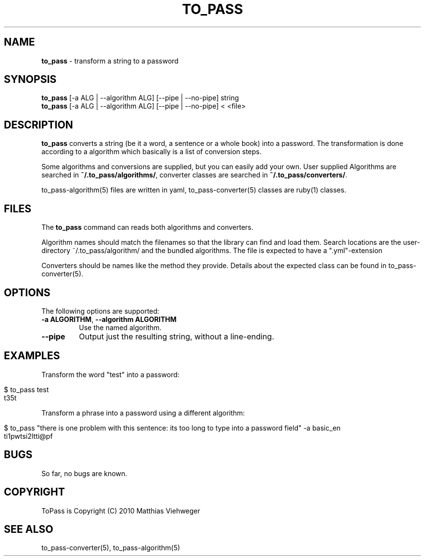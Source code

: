 .\" generated with Ronn/v0.7.3
.\" http://github.com/rtomayko/ronn/tree/0.7.3
.
.TH "TO_PASS" "1" "July 2010" "" ""
.
.SH "NAME"
\fBto_pass\fR \- transform a string to a password
.
.SH "SYNOPSIS"
\fBto_pass\fR [\-a ALG | \-\-algorithm ALG] [\-\-pipe | \-\-no\-pipe] string
.
.br
\fBto_pass\fR [\-a ALG | \-\-algorithm ALG] [\-\-pipe | \-\-no\-pipe] < <file>
.
.SH "DESCRIPTION"
\fBto_pass\fR converts a string (be it a word, a sentence or a whole book) into a password\. The transformation is done according to a algorithm which basically is a list of conversion steps\.
.
.P
Some algorithms and conversions are supplied, but you can easily add your own\. User supplied Algorithms are searched in \fB~/\.to_pass/algorithms/\fR, converter classes are searched in \fB~/\.to_pass/converters/\fR\.
.
.P
to_pass\-algorithm(5) files are written in yaml, to_pass\-converter(5) classes are ruby(1) classes\.
.
.SH "FILES"
The \fBto_pass\fR command can reads both algorithms and converters\.
.
.P
Algorithm names should match the filenames so that the library can find and load them\. Search locations are the user\-directory ~/\.to_pass/algorithm/ and the bundled algorithms\. The file is expected to have a "\.yml"\-extension
.
.P
Converters should be names like the method they provide\. Details about the expected class can be found in to_pass\-converter(5)\.
.
.SH "OPTIONS"
The following options are supported:
.
.TP
\fB\-a ALGORITHM\fR, \fB\-\-algorithm ALGORITHM\fR
Use the named algorithm\.
.
.TP
\fB\-\-pipe\fR
Output just the resulting string, without a line\-ending\.
.
.SH "EXAMPLES"
Transform the word "test" into a password:
.
.IP "" 4
.
.nf

$ to_pass test
t35t
.
.fi
.
.IP "" 0
.
.P
Transform a phrase into a password using a different algorithm:
.
.IP "" 4
.
.nf

$ to_pass "there is one problem with this sentence: its too long to type into a password field" \-a basic_en
ti1pwtsi2ltti@pf
.
.fi
.
.IP "" 0
.
.SH "BUGS"
So far, no bugs are known\.
.
.SH "COPYRIGHT"
ToPass is Copyright (C) 2010 Matthias Viehweger
.
.SH "SEE ALSO"
to_pass\-converter(5), to_pass\-algorithm(5)
